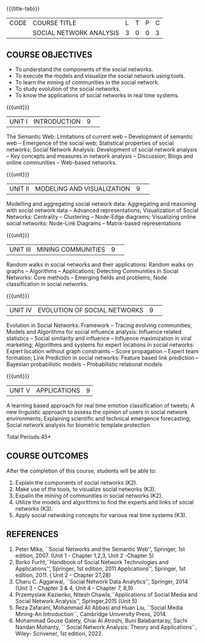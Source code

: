 * 
:properties:
:author: S V Jansi Rani
:date: 12 May 2022
:end:

#+startup: showall
{{{title-tab}}}
| CODE | COURSE TITLE            | L | T | P | C |
|      | SOCIAL NETWORK ANALYSIS | 3 | 0 | 0 | 3 |

** COURSE OBJECTIVES
- To understand the components of the social networks. 
- To execute the models and visualize the social network using tools. 
- To learn the mining of communities in the social network. 
- To study evolution of the social networks. 
- To know the applications of social networks in real time systems. 

{{{unit}}}
|UNIT I | INTRODUCTION 	|9| 
The Semantic Web: Limitations of current web -- Development of
semantic web -- Emergence of the social web; Statistical properties of
social networks; Social Network Analysis: Development of social
network analysis -- Key concepts and measures in network analysis --
Discussion; Blogs and online communities -- Web-based networks.


{{{unit}}} 
|UNIT II|MODELING AND VISUALIZATION |9| 
Modelling and aggregating social network data: Aggregating and
reasoning with social network data -- Advanced representations;
Visualization of Social Networks: Centrality -- Clustering --
Node-Edge diagrams; Visualizing online social networks: Node-Link
Diagrams -- Matrix-based representations

{{{unit}}} 
|UNIT III|MINING COMMUNITIES |9| 
Random walks in social networks and their applications: Random walks
on graphs -- Algorithms -- Applications; Detecting Communities in
Social Networks: Core methods -- Emerging fields and problems; Node
classification in social networks.

{{{unit}}} 
|UNIT IV| EVOLUTION OF SOCIAL NETWORKS  |9| 
Evolution in Social Networks: Framework -- Tracing  evolving
communities; Models and Algorithms for social influence analysis:
Influence related statistics -- Social similarity and influence --
Influence maximization in viral marketing; Algorithms and systems for
expert locations in social networks: Expert location without graph
constraints -- Score propagation -- Expert team formation; Link
Prediction in social networks: Feature based link prediction --
Bayesian probabilistic models -- Probabilistic relational models

{{{unit}}} 
|UNIT V|APPLICATIONS |9|
A learning based approach for real time emotion classification of
tweets; A new linguistic approach to assess the opinion of users in
social network environments; Explaining scientific and technical
emergence forecasting; Social network analysis for biometric template
protection

\hfill *Total Periods:45*

** COURSE OUTCOMES
After the completion of this course, students will be able to:  
1. Explain the components of social networks (K2). 
2. Make use of the tools, to  visualize social networks (K3). 
3. Expalin the mining of communities in social networks (K2). 
4. Utilize the models and algorithms to find the experts and links of social networks (K3). 
5. Apply social netwoking concepts for various real time systems (K3). 

** REFERENCES
1. Peter Mika, ``Social Networks and the Semantic Web'', Springer, 1st
   edition, 2007. (Unit 1 - Chapter 1,2,3, Unit 2 -Chapter 5)
2. Borko Furht,``Handbook of Social Network Technologies and
   Applications'', Springer, 1st edition, 2011
   Applications'', Springer, 1st edition, 2011. ( Unit 2 - Chapter  27,28)
3. Charu C. Aggarwal, ``Social Network Data Analytics'', Springer,
   2014 (Unit 3 - Chapter 3 & 4, Unit 4 - Chapter 7, 8,9)
4. Przemyslaw Kazienko, Nitesh Chawla,``Applications of Social Media
   and Social Network Analysis'', Springer,2015 (Unit 5)
5. Reza  Zafarani,  Mohammad  Ali  Abbasi  and  Huan  Liu,  
   ``Social  Media  Mining-An  Introduction``, Cambridge University Press, 2014.
6. Mohammad Gouse Galety, Chiai Al Atroshi, Buni Balabantaray, Sachi Nandan Mohanty, 
    `` Social Network Analysis: Theory and Applications``, Wiley- Scrivener, 1st edition, 2022.
